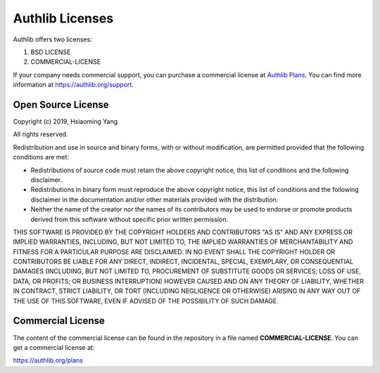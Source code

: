 Authlib Licenses
================

Authlib offers two licenses:

1. BSD LICENSE
2. COMMERCIAL-LICENSE

If your company needs commercial support, you can purchase a commercial license at
`Authlib Plans <https://authlib.org/plans>`_. You can find more information at
https://authlib.org/support.

Open Source License
-------------------

Copyright (c) 2019, Hsiaoming Yang

All rights reserved.

Redistribution and use in source and binary forms, with or without
modification, are permitted provided that the following conditions are met:

* Redistributions of source code must retain the above copyright notice, this
  list of conditions and the following disclaimer.

* Redistributions in binary form must reproduce the above copyright notice,
  this list of conditions and the following disclaimer in the documentation
  and/or other materials provided with the distribution.

* Neither the name of the creator nor the names of its contributors may be
  used to endorse or promote products derived from this software without
  specific prior written permission.

THIS SOFTWARE IS PROVIDED BY THE COPYRIGHT HOLDERS AND CONTRIBUTORS "AS IS"
AND ANY EXPRESS OR IMPLIED WARRANTIES, INCLUDING, BUT NOT LIMITED TO, THE
IMPLIED WARRANTIES OF MERCHANTABILITY AND FITNESS FOR A PARTICULAR PURPOSE ARE
DISCLAIMED. IN NO EVENT SHALL THE COPYRIGHT HOLDER OR CONTRIBUTORS BE LIABLE
FOR ANY DIRECT, INDIRECT, INCIDENTAL, SPECIAL, EXEMPLARY, OR CONSEQUENTIAL
DAMAGES (INCLUDING, BUT NOT LIMITED TO, PROCUREMENT OF SUBSTITUTE GOODS OR
SERVICES; LOSS OF USE, DATA, OR PROFITS; OR BUSINESS INTERRUPTION) HOWEVER
CAUSED AND ON ANY THEORY OF LIABILITY, WHETHER IN CONTRACT, STRICT LIABILITY,
OR TORT (INCLUDING NEGLIGENCE OR OTHERWISE) ARISING IN ANY WAY OUT OF THE USE
OF THIS SOFTWARE, EVEN IF ADVISED OF THE POSSIBILITY OF SUCH DAMAGE.

Commercial License
------------------

The content of the commercial license can be found in the repository in a file
named **COMMERCIAL-LICENSE**. You can get a commercial license at:

https://authlib.org/plans
